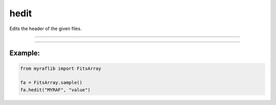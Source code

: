 .. _fitsarray_hedit:

hedit
=====

Edits the header of the given files.

------------

.. method:: FitsArray.hedit(self, keys: Union[str, List[str]], values: Optional[Union[str, int, float, bool, List[Union[str, int, float, bool]]]] = None, comments: Optional[Union[str, List[str]]] = None, delete: bool = False, value_is_key: bool = False) -> Self

    Edits the header of the given files.

    **Parameters**

        ``keys`` : ``Union[str, List[str]]``
            Keys to be altered.

        ``values`` : ``Optional[Union[str, int, float, bool, List[Union[str, int, float, bool]]]``, optional
            Values to be added or set. This will be ignored if ``delete`` is ``True``.

        ``comments`` : ``Optional[Union[str, List[str]]]``, optional
            Comments to be added. This will be ignored if ``delete`` is ``True``.

        ``delete`` : ``bool``, optional
            If set to ``True``, deletes the key from the header.

        ``value_is_key`` : ``bool``, optional
            If set to ``True``, adds the value of the key given in ``values``. This will be ignored if ``delete`` is ``True``.

    **Returns**

        ``FitsArray``
            The same ``FitsArray`` object after editing the headers.



------------

Example:
________

.. code-block:: python

    from myraflib import FitsArray

    fa = FitsArray.sample()
    fa.hedit("MYRAF", "value")